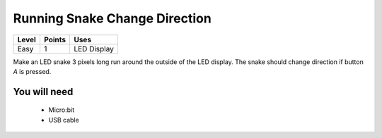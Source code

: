 ******************************
Running Snake Change Direction
******************************
======   ======   ============
Level    Points   Uses
======   ======   ============
Easy	 1	  LED Display
======   ======   ============

Make an LED snake 3 pixels long run around the outside of the LED display. The snake should change direction if button `A` is pressed.

You will need
=============

 * Micro:bit
 * USB cable
